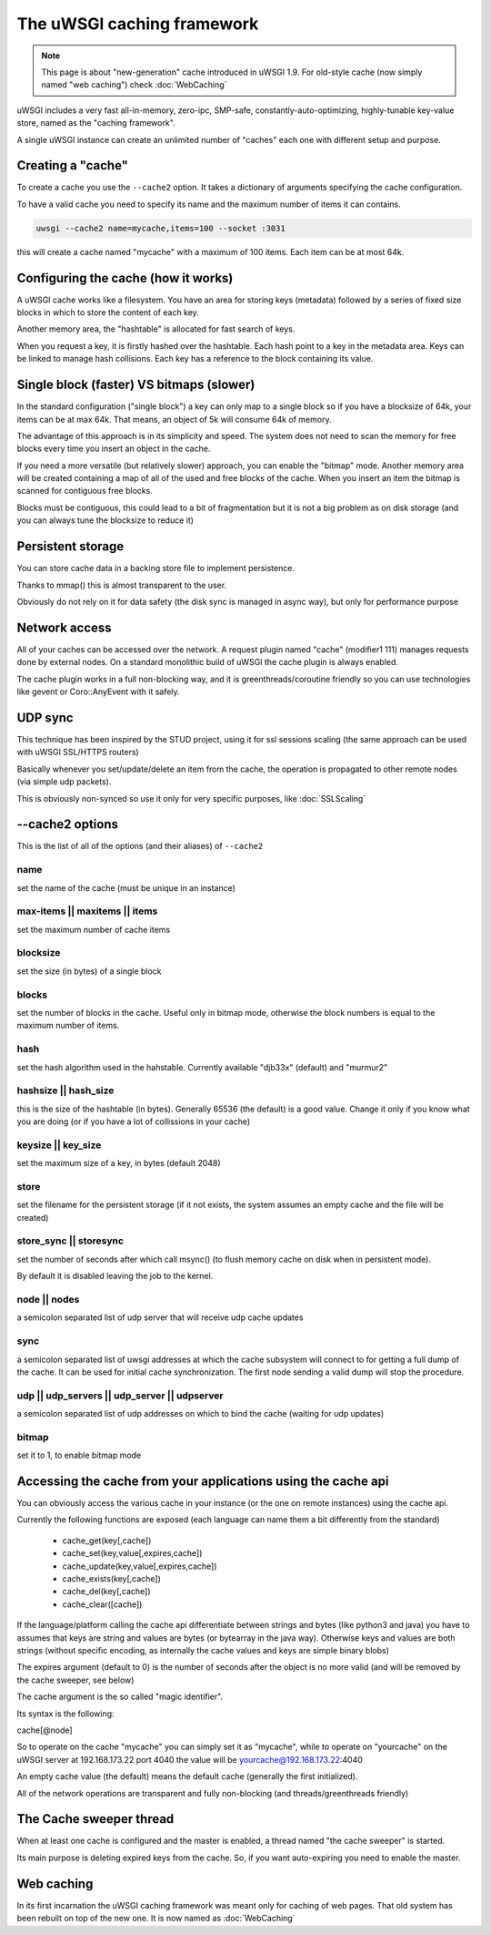 The uWSGI caching framework
===========================

.. note::

  This page is about "new-generation" cache introduced in uWSGI 1.9.
  For old-style cache (now simply named "web caching") check :doc:`WebCaching`

uWSGI includes a very fast all-in-memory, zero-ipc, SMP-safe, constantly-auto-optimizing, highly-tunable key-value store, named
as the "caching framework".

A single uWSGI instance can create an unlimited number of "caches" each one with different setup and purpose.

Creating a "cache"
******************

To create a cache you use the ``--cache2`` option. It takes a dictionary of arguments specifying the cache configuration.

To have a valid cache you need to specify its name and the maximum number of items it can contains.

.. code-block:: sh

   uwsgi --cache2 name=mycache,items=100 --socket :3031

this will create a cache named "mycache" with a maximum of 100 items. Each item can be at most 64k.

Configuring the cache (how it works)
************************************

A uWSGI cache works like a filesystem. You have an area for storing keys (metadata) followed by a series of fixed size blocks
in which to store the content of each key.

Another memory area, the "hashtable" is allocated for fast search of keys.

When you request a key, it is firstly hashed over the hashtable. Each hash point to a key in the metadata area. Keys can be linked
to manage hash collisions. Each key has a reference to the block containing its value.

Single block (faster) VS bitmaps (slower)
*****************************************

In the standard configuration ("single block") a key can only map to a single block so if you have a blocksize of 64k, your items
can be at max 64k. That means, an object of 5k will consume 64k of memory.

The advantage of this approach is in its simplicity and speed. The system does not need to scan the memory for free blocks every time
you insert an object in the cache.

If you need a more versatile (but relatively slower) approach, you can enable the "bitmap" mode. Another memory area will be created
containing a map of all of the used and free blocks of the cache. When you insert an item the bitmap is scanned for contiguous free blocks.

Blocks must be contiguous, this could lead to a bit of fragmentation but it is not a big problem as on disk storage (and you can always tune
the blocksize to reduce it)

Persistent storage
******************

You can store cache data in a backing store file to implement persistence.

Thanks to mmap() this is almost transparent to the user.

Obviously do not rely on it for data safety (the disk sync is managed in async way), but only for performance purpose

Network access
**************

All of your caches can be accessed over the network. A request plugin named "cache" (modifier1 111) manages requests
done by external nodes. On a standard monolithic build of uWSGI the cache plugin is always enabled.

The cache plugin works in a full non-blocking way, and it is greenthreads/coroutine friendly so you can use technologies
like gevent or Coro::AnyEvent with it safely.

UDP sync
********

This technique has been inspired by the STUD project, using it for ssl sessions scaling (the same approach can be used with uWSGI SSL/HTTPS routers)

Basically whenever you set/update/delete an item from the cache, the operation is propagated to other remote nodes (via simple udp packets).

This is obviously non-synced so use it only for very specific purposes, like :doc:`SSLScaling`


--cache2 options
****************

This is the list of all of the options (and their aliases) of ``--cache2``

name
^^^^

set the name of the cache (must be unique in an instance)

max-items || maxitems || items
^^^^^^^^^^^^^^^^^^^^^^^^^^^^^^

set the maximum number of cache items

blocksize
^^^^^^^^^

set the size (in bytes) of a single block

blocks
^^^^^^

set the number of blocks in the cache. Useful only in bitmap mode, otherwise the block numbers is equal to
the maximum number of items.

hash
^^^^

set the hash algorithm used in the hahstable. Currently available "djb33x" (default) and "murmur2"

hashsize || hash_size
^^^^^^^^^^^^^^^^^^^^^

this is the size of the hashtable (in bytes). Generally 65536 (the default) is a good value. Change it only if you know what you are doing
(or if you have a lot of collissions in your cache)

keysize || key_size
^^^^^^^^^^^^^^^^^^^

set the maximum size of a key, in bytes (default 2048)

store
^^^^^

set the filename for the persistent storage (if it not exists, the system assumes an empty cache and the file will be created)

store_sync || storesync
^^^^^^^^^^^^^^^^^^^^^^^

set the number of seconds after which call msync() (to flush memory cache on disk when in persistent mode).

By default it is disabled leaving the job to the kernel.

node || nodes
^^^^^^^^^^^^^

a semicolon separated list of udp server that will receive udp cache updates

sync
^^^^

a semicolon separated list of uwsgi addresses at which the cache subsystem will connect to for getting a full dump
of the cache. It can be used for initial cache synchronization. The first node sending a valid dump will stop the procedure.

udp || udp_servers || udp_server || udpserver
^^^^^^^^^^^^^^^^^^^^^^^^^^^^^^^^^^^^^^^^^^^^^

a semicolon separated list of udp addresses on which to bind the cache (waiting for udp updates)

bitmap
^^^^^^

set it to 1, to enable bitmap mode

Accessing the cache from your applications using the cache api
*************************************************************

You can obviously access the various cache in your instance (or the one on remote instances) using the cache api.

Currently the following functions are exposed (each language can name them a bit differently from the standard)

 * cache_get(key[,cache])
 * cache_set(key,value[,expires,cache])
 * cache_update(key,value[,expires,cache])
 * cache_exists(key[,cache])
 * cache_del(key[,cache])
 * cache_clear([cache])

If the language/platform calling the cache api differentiate between strings and bytes (like python3 and java) you have to
assumes that keys are string and values are bytes (or bytearray in the java way). Otherwise keys and values are both strings
(without specific encoding, as internally the cache values and keys are simple binary blobs)

The expires argument (default to 0) is the number of seconds after the object is no more valid (and will be removed by the cache sweeper, see below)

The cache argument is the so called "magic identifier".

Its syntax is the following:

cache[@node]

So to operate on the cache "mycache" you can simply set it as "mycache", while to operate on "yourcache" on the uWSGI server at 192.168.173.22 port 4040 the value will be
yourcache@192.168.173.22:4040

An empty cache value (the default) means the default cache (generally the first initialized).

All of the network operations are transparent and fully non-blocking (and threads/greenthreads friendly)

The Cache sweeper thread
************************

When at least one cache is configured and the master is enabled, a thread named "the cache sweeper" is started.

Its main purpose is deleting expired keys from the cache. So, if you want auto-expiring you need to enable the master.


Web caching
***********

In its first incarnation the uWSGI caching framework was meant only for caching of web pages. That old system
has been rebuilt on top of the new one. It is now named as :doc:`WebCaching`
